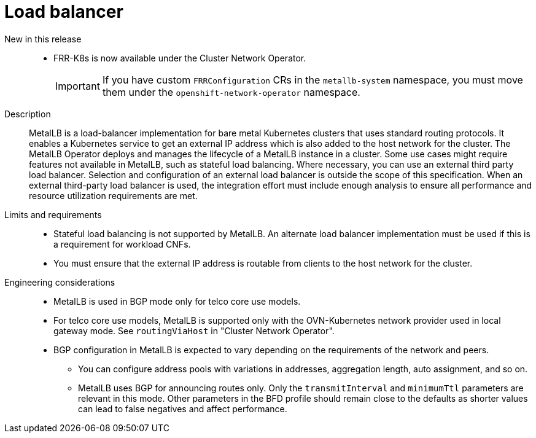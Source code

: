 // Module included in the following assemblies:
//
// * scalability_and_performance/telco_core_ref_design_specs/telco-core-rds.adoc

:_mod-docs-content-type: REFERENCE
[id="telco-core-load-balancer_{context}"]
= Load balancer

New in this release::
// https://issues.redhat.com/browse/CNF-14150
* FRR-K8s is now available under the Cluster Network Operator.
+
[IMPORTANT]
====
If you have custom `FRRConfiguration` CRs in the `metallb-system` namespace, you must move them under the `openshift-network-operator` namespace.
====

Description::
MetalLB is a load-balancer implementation for bare metal Kubernetes clusters that uses standard routing protocols.
It enables a Kubernetes service to get an external IP address which is also added to the host network for the cluster.
The MetalLB Operator deploys and manages the lifecycle of a MetalLB instance in a cluster.
Some use cases might require features not available in MetalLB, such as stateful load balancing.
Where necessary, you can use an external third party load balancer.
Selection and configuration of an external load balancer is outside the scope of this specification.
When an external third-party load balancer is used, the integration effort must include enough analysis to ensure all performance and resource utilization requirements are met.

Limits and requirements::
* Stateful load balancing is not supported by MetalLB.
An alternate load balancer implementation must be used if this is a requirement for workload CNFs.
* You must ensure that the external IP address is routable from clients to the host network for the cluster.

Engineering considerations::
* MetalLB is used in BGP mode only for telco core use models.
* For telco core use models, MetalLB is supported only with the OVN-Kubernetes network provider used in local gateway mode.
See `routingViaHost` in "Cluster Network Operator".
* BGP configuration in MetalLB is expected to vary depending on the requirements of the network and peers.
** You can configure address pools with variations in addresses, aggregation length, auto assignment, and so on.
** MetalLB uses BGP for announcing routes only.
Only the `transmitInterval` and `minimumTtl` parameters are relevant in this mode.
Other parameters in the BFD profile should remain close to the defaults as shorter values can lead to false negatives and affect performance.
